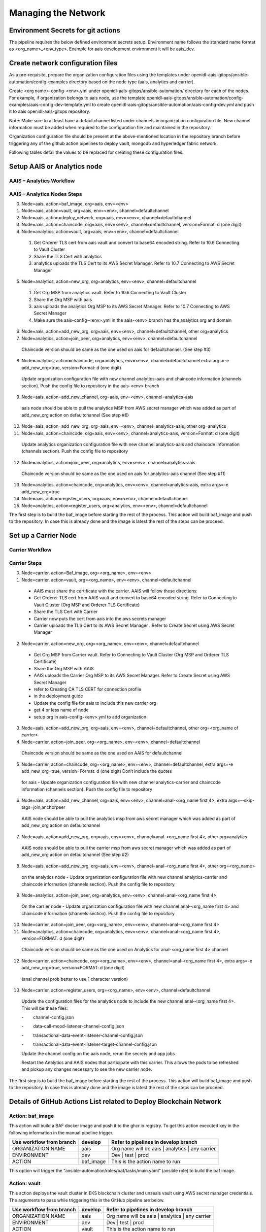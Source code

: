 .. _Manage the Network:

Managing the Network
====================

Environment Secrets for git actions
-----------------------------------

The pipeline requires the below defined environment secrets setup.
Environment name follows the standard name format as
<org_name>_<env_type>. Example for aais development environment it will
be aais_dev.

.. csv-table:: Secrets
    :file: table7.csv
    :header-rows: 1

Create network configuration files
----------------------------------

As a pre-requisite, prepare the organization configuration files using
the templates under
openidl-aais-gitops/ansible-automation/config-examples directory based
on the node type (aais, analytics and carrier).

Create <org name>-config-<env>.yml under
openidl-aais-gitops/ansible-automation/ directory for each of the nodes.
For example, if organization belongs to aais node, use the template
openidl-aais-gitops/ansible-automation/config-examples/aais-config-dev-template.yml
to create openidl-aais-gitops/ansible-automation/aais-config-dev.yml and
push it to aais openidl-aais-gitops repository.

Note: Make sure to at least have a defaultchannel listed under channels
in organization configuration file. New channel information must be
added when required to the configuration file and maintained in the
repository.

Organization configuration file should be present at the above-mentioned
location in the repository branch before triggering any of the github
action pipelines to deploy vault, mongodb and hyperledger fabric
network.

Following tables detail the values to be replaced for creating these
configuration files.

.. csv-table:: aais Configuration
    :file: table8.csv
    :header-rows: 2

.. csv-table:: analytics Configuration
    :file: table9.csv
    :header-rows: 2

.. csv-table:: carrier Configuration
    :file: table10.csv
    :header-rows: 2

Setup AAIS or Analytics node
----------------------------

AAIS – Analytics Workflow
~~~~~~~~~~~~~~~~~~~~~~~~~

.. image:: images2/image13.png
   :width: 6.45417in
   :height: 4.91944in

AAIS - Analytics Nodes Steps
~~~~~~~~~~~~~~~~~~~~~~~~~~~~

0.	Node=aais, action=baf_image, org=aais, env=<env>	

1.	Node=aais, action=vault, org=aais, env=<env>, channel=defaultchannel			

2.	Node=aais, action=deploy_network, org=aais, env=<env>, channel=defaultchannel			

3.	Node=aais, action=chaincode, org=aais, env=<env>, channel=defaultchannel, version=Format: d (one digit)

4.	Node=analytics, action=vault, org=aais, env=<env>, channel=defaultchannel			

    1. Get Orderer TLS cert from aais vault and convert to base64 encoded string.  Refer to 10.6 Connecting to Vault Cluster							

    2. Share the TLS Cert with analytics							

    3. analytics uploads the TLS Cert to its AWS Secret Manager. Refer to 10.7 Connecting to AWS Secret Manager							

5.	Node=analytics, action=new_org, org=analytics, env=<env>, channel=defaultchannel			

    1. Get Org MSP from analytics vault. Refer to 10.6 Connecting to Vault Cluster							

    2. Share the Org MSP with aais							

    3. aais uploads the analytics Org MSP to its AWS Secret Manager. Refer to 10.7 Connecting to AWS Secret Manager							

    4. Make sure the aais-config-<env>.yml in the aais-<env> branch has the analytics org and domain							

6.	Node=aais, action=add_new_org, org=aais, env=<env>, channel=defaultchannel, other org=analytics	

7.	Node=analytics, action=join_peer, org=analytics, env=<env>, channel=defaultchannel			

    Chaincode version should be same as the one used on aais for defaultchannel. (See step #3)							

8.	Node=analytics, action=chaincode, org=analytics, env=<env>, channel=defaultchannel	extra args=-e add_new_org=true, version=Format: d (one digit)

    Update organization configuration file with new channel analytics-aais and chaincode information (channels section). Push the config file to repository in the aais-<env> branch							

9.	Node=aais, action=add_new_channel, org=aais, env=<env>, channel=analytics-aais	

    aais node should be able to pull the analytics MSP from AWS secret manager which was added as part of add_new_org action on defaultchannel (See step #6)							

10.	Node=aais, action=add_new_org, org=aais, env=<env>, channel=analytics-aais, other org=analytics	

11.	Node=aais, action=chaincode, org=aais, env=<env>, channel=analytics-aais, version=Format: d (one digit)

    Update analytics organization configuration file with new channel analytics-aais and chaincode information (channels section). Push the config file to repository							

12.	Node=analytics, action=join_peer, org=analytics, env=<env>, channel=analytics-aais			

    Chaincode version should be same as the one used on aais for analytics-aais channel (See step #11)							

13.	Node=analytics, action=chaincode, org=analytics, env=<env>, channel=analytics-aais, extra args=-e add_new_org=true

14.	Node=aais, action=register_users, org=aais, env=<env>, channel=defaultchannel			

15.	Node=analytics, action=register_users, org=analytics, env=<env>, channel=defaultchannel			

The first step is to build the baf_image before starting the rest of the process. This action will build baf_image and push to the repository. In case this is already done and the image is latest the rest of the steps can be proceed.								

Set up a Carrier Node
---------------------

Carrier Workflow
~~~~~~~~~~~~~~~~

.. image:: images2/image14.png
   :width: 6.54028in
   :height: 6.09792in

Carrier Steps
~~~~~~~~~~~~~

0.	Node=carrier, action=Baf_image,	org=<org_name>,	env=<env>

1.	Node=carrier, action=vault, org=<org_name>, env=<env>, channel=defaultchannel

    * AAIS must share the certificate with the carrier.  AAIS will follow these directions:								
    
    * Get Orderer TLS cert from AAIS vault and convert to base64 encoded string.  Refer to Connecting to Vault Cluster (Org MSP and Orderer TLS Certificate)								
    
    * Share the TLS Cert with Carrier								
    
    * Carrier now puts the cert from aais into the aws secrets manager								
    
    * Carrier uploads the TLS Cert to its AWS Secret Manager . Refer to Create Secret using AWS Secret Manager								

2.	Node=carrier, action=new_org, org=<org_name>, env=<env>, channel=defaultchannel				

    * Get Org MSP from Carrier vault. Refer to Connecting to Vault Cluster (Org MSP and Orderer TLS Certificate)								
    
    * Share the Org MSP with AAIS								

    * AAIS uploads the Carrier Org MSP to its AWS Secret Manager. Refer to Create Secret using AWS Secret Manager								

    * refer to Creating CA TLS CERT for connection profile								
    
    * in the deployment guide								

    * Update the config file for aais to include this new carrier org								

    * get 4 or less name of node								
    
    * setup org in aais-config-<env>.yml to add organization								

3.	Node=aais, action=add_new_org, org=aais, env=<env>, channel=defaultchannel, other org=<org_name of carrier>		

4.	Node=carrier, action=join_peer, org=<org_name>, env=<env>, channel=defaultchannel				

    Chaincode version should be same as the one used on AAIS for defaultchannel								

5.	Node=carrier, action=chaincode, org=<org_name>, env=<env>, channel=defaultchannel, extra args=-e add_new_org=true, version=Format: d (one digit)	Don’t include the quotes

    for aais - Update organization configuration file with new channel analytics-carrier and chaincode information (channels section). Push the config file to repository								

6.	Node=aais, action=add_new_channel, org=aais, env=<env>, channel=anal-<org_name first 4>, extra args=--skip-tags=join,anchorpeer

    AAIS node should be able to pull the analytics msp from aws secret manager which was added as part of add_new_org action on defaultchannel								

7.	Node=aais, action=add_new_org, org=aais, env=<env>, channel=anal-<org_name first 4>, other org=analytics		

    AAIS node should be able to pull the carrier msp from aws secret manager which was added as part of add_new_org action on defaultchannel (See step #2)								

8.	Node=aais, action=add_new_org, org=aais, env=<env>, channel=anal-<org_name first 4>, other org=<org_name>		

    on the analytics node - Update organization configuration file with new channel analytics-carrier and chaincode information (channels section). Push the config file to repository								

9.	Node=analytics, action=join_peer, org=analytics, env=<env>, channel=anal-<org_name first 4>				

    On the carrier node - Update organization configuration file with new channel anal-<org_name first 4> and chaincode information (channels section). Push the config file to repository								

10.	Node=carrier, action=join_peer, org=<org_name>, env=<env>, channel=anal-<org_name first 4>				

11.	Node=analytics, action=chaincode, org=analytics, env=<env>, channel=anal-<org_name first 4>, version=FORMAT: d (one digit)	

    Chaincode version should be same as the one used on Analytics for anal-<org_name first 4> channel								

12.	Node=carrier, action=chaincode, org=<org_name>, env=<env>, channel=anal-<org_name first 4>, extra args=-e add_new_org=true, version=FORMAT: d (one digit)

    (anal channel prob better to use 1 character version)	

13.	Node=carrier, action=register_users, org=<org_name>, env=<env>, channel=defaultchannel				

    Update the configuration files for the analytics node to include the new channel anal-<org_name first 4>.  This will be these files:								

    -        channel-config.json								
    
    -        data-call-mood-listener-channel-config.json								
    
    -        transactional-data-event-listener-channel-config.json								
    
    -        transactional-data-event-listener-target-channel-config.json								
    
    Update the channel config on the aais node, rerun the secrets and app jobs								

    Restart the Analytics and AAIS nodes that participate with this carrier.  This allows the pods to be refreshed and pickup any changes necessary to see the new carrier node.								

The first step is to build the baf_image before starting the rest of the process. This action will build baf_image and push to the repository. In case this is already done and the image is latest the rest of the steps can be proceed.									

Details of GitHub Actions List related to Deploy Blockchain Network
-------------------------------------------------------------------

Action: baf_image
~~~~~~~~~~~~~~~~~

This action will build a BAF docker image and push it to the ghcr.io
registry. To get this action executed key in the following information
in the manual pipeline trigger.

+----------------------------+--------------------+--------------------+
| Use workflow from branch   | develop            | Refer to pipelines |
|                            |                    | in develop branch  |
+============================+====================+====================+
| ORGANIZATION NAME          | aais               | Org name will be   |
|                            |                    | aais \| analytics  |
|                            |                    | \| any carrier     |
+----------------------------+--------------------+--------------------+
| ENVIRONMENT                | dev                | Dev \| test \|     |
|                            |                    | prod               |
+----------------------------+--------------------+--------------------+
| ACTION                     | baf_image          | This is the action |
|                            |                    | name to run        |
+----------------------------+--------------------+--------------------+

This option will trigger the
“ansible-automation/roles/baf/tasks/main.yaml” (ansible role) to build
the baf image.

Action: vault 
~~~~~~~~~~~~~

This action deploys the vault cluster in EKS blockchain cluster and
unseals vault using AWS secret manager credentials. The arguments to
pass while triggering this in the GitHub pipeline are below.

+----------------------------+--------------------+--------------------+
| Use workflow from branch   | develop            | Refer to pipelines |
|                            |                    | in develop branch  |
+============================+====================+====================+
| ORGANIZATION NAME          | aais               | Org name will be   |
|                            |                    | aais \| analytics  |
|                            |                    | \| any carrier     |
+----------------------------+--------------------+--------------------+
| ENVIRONMENT                | dev                | Dev \| test \|     |
|                            |                    | prod               |
+----------------------------+--------------------+--------------------+
| ACTION                     | vault              | This is the action |
|                            |                    | name to run        |
+----------------------------+--------------------+--------------------+

The below are the actual steps performed by this action in the pipeline
after triggering it.

1.  Generate the template from the vault templates directory to
    “vault-values.yaml”

2.  Create a namespace “vault” on blockchain cluster

3.  Add helm vault repo

4.  Install vault helm chart

5.  Wait for the 60 seconds till vault cluster gets deployed

6.  Initialize and unseal the vault cluster

7.  Get the unseal keys

8.  Upload the unseal keys to AWS secret manager

9.  Delete unseal key files from local

10. Create secret path for Org in vault

11. Create secret path for Orderer org

12. Join the vault-1 to vault cluster

13. Generate the vault add user script from vault templates directory

14. Create configmap for network configuration file

15. Create a secret for credentials

16. Launch pod for vault user

    a. Create vault user for storing application config files

    b. Create vault user for storing kvs credentials

17. Generate user credentials for config user

18. Upload config user credentials to secrets manager

19. Delete the config user credentials generated in local

20. Generate user credentials for kvs user

21. Upload kvs user credentials to secrets manager

22. Delete the kvs user credentials generated in local

23. Delete used script pod

24. Delete script configmap

25. Delete user credentials secret

26. Delete vault add user script

27. Delete vault values file generated

This GitHub action choice actually runs ansible role
“ansible-automation/roles/vault/tasks/main.yaml”.

Action: deploy_network
~~~~~~~~~~~~~~~~~~~~~~

This action deploys the blockchain network. The inputs to pass to the
pipeline are below.

+-------------------------+---------------+----------------------------+
| Use workflow from       | develop       | Refer to pipelines in      |
| branch                  |               | develop branch             |
+=========================+===============+============================+
| ORGANIZATION NAME       | aais          | Org name will be aais \|   |
|                         |               | analytics \| any carrier   |
+-------------------------+---------------+----------------------------+
| ENVIRONMENT             | dev           | Dev \| test \| prod        |
+-------------------------+---------------+----------------------------+
| ACTION                  | d             | This is the action name to |
|                         | eploy_network | run                        |
+-------------------------+---------------+----------------------------+
| CHANNEL NAME            | d             | Name of the channel        |
|                         | efaultchannel |                            |
| (By default, the        |               |                            |
| argument will be        |               |                            |
| “defaultchannel”)       |               |                            |
+-------------------------+---------------+----------------------------+

The below are the actual steps performed by this action in the pipeline
after triggering it.

1. Delete “openidl-baf” namespace if exists already

2. Generate the “network-setup” file from the template to deploy the
   blockchain network

3. Create “openidl-baf” namespace

4. Create a secret with network details

5. Create a secret with AWS credentials

Variables used:

i.  ACCESS_ID

ii. ACCESS_KEY

6.  Mount the network configuration file which was generated from the
    above steps

7.  Launch the BAF container. Once the BAF container is created rest of
    the blockchain network steps will be performed in the BAF pod

8.  Flux will be configured in Kubernetes

9.  Environment setup playbook will run and setup the required
    configurations inside the baf pod.

10. As the action is selected as **“deploy_network”**, ansible will use
    the network-setup.yaml file generated above to start the deployment
    of Blockchain Network

11. Pull the “openidl-aais-gitops” repo

12. Deployment of blockchain will be performed and following nodes will
    be created

    a. CA

    b. Peer

    c. Orderer

13. A new channel will be created

This GitHub action choice runs ansible role
“blockchain-automation-framework/platforms/hyperledger-fabric/configuration/join-peer-add-org.yaml”.

Action: chaincode
~~~~~~~~~~~~~~~~~

This action deploys the install/approve/commit chaincode. The inputs to
pass to the pipeline are below.

+------------------+---------------------+----------------------------+
| Use workflow     | develop             | Refer to pipelines in      |
| from branch      |                     | develop branch             |
+==================+=====================+============================+
| ORGANIZATION     | aais                | Org name will be aais \|   |
| NAME             |                     | analytics \| any carrier   |
+------------------+---------------------+----------------------------+
| ENVIRONMENT      | dev                 | Dev \| test \| prod        |
+------------------+---------------------+----------------------------+
| ACTION           | chaincode           | This is the action name to |
|                  |                     | run                        |
+------------------+---------------------+----------------------------+
| CHANNEL NAME     | defaultchannel      | Name of the channel        |
|                  |                     |                            |
| (By default, the |                     |                            |
| argument will be |                     |                            |
| “                |                     |                            |
| defaultchannel”) |                     |                            |
+------------------+---------------------+----------------------------+
| EXTRA ARGUMENTS  | Empty or '-e        | Extra arguments if         |
|                  | add_new_org=true'   | applicable to pass         |
|                  |                     |                            |
|                  |                     | Empty in order to install, |
|                  |                     | approve, commit, invoke by |
|                  |                     | creator organization on    |
|                  |                     | channel or '-e             |
|                  |                     | add_new_org=true' to       |
|                  |                     | install and approve for    |
|                  |                     | joiner organizations on    |
|                  |                     | channel                    |
+------------------+---------------------+----------------------------+
| CHAINCODE        | MMDDTTTT            | Chaincode version in the   |
| VERSION          |                     | format MMDDTTTT should be  |
|                  |                     | passed by creator          |
|                  |                     | organization to deploy the |
|                  |                     | chaincode. Same version    |
|                  |                     | should be used by other    |
|                  |                     | organizations to deploy    |
|                  |                     | chaincode on their         |
|                  |                     | organizations to have the  |
|                  |                     | chaincode running at same  |
|                  |                     | version.                   |
+------------------+---------------------+----------------------------+

The below are the actual steps performed by this action in the pipeline
after triggering it.

1.  Delete “openidl-baf” namespace if exists

2.  Create “openidl-baf” namespace

3.  Launch the baf container. Once the baf container is created rest of
    the steps will be performed in the baf pod

4.  Flux will be configured in Kubernetes

5.  Environment setup playbook will run and setup the required
    configurations inside the baf pod

6.  Install the chaincode

7.  Instantiate the chaincode

8.  Approve the chaincode

9.  Commit the chaincode

10. Invoke the chaincode

This GitHub action choice runs ansible role
“blockchain-automation-framework/platforms/hyperledger-fabric/configuration/chaincode-ops.yaml”.

Action: join_peer
~~~~~~~~~~~~~~~~~

This action will join the peer to the channel. join_peer should be only
performed after

-  new_org action by analytics or carrier node

-  add_new_org action by aais to join analytics/carrier org to the
   channel

..

   Anchor peer update will not be executed in this action. It will be
   done as part of adding organization to channel in add_new_org action.

   The below are the arguments required to pass while trigger this
   action.

+--------------------------------+------------------+------------------+
| Use workflow from branch       | develop          | Refer to         |
|                                |                  | pipelines in     |
|                                |                  | develop branch   |
+================================+==================+==================+
| ORGANIZATION NAME              | aais             | Org name will be |
|                                |                  | aais \|          |
|                                |                  | analytics \| any |
|                                |                  | carrier          |
+--------------------------------+------------------+------------------+
| ENVIRONMENT                    | dev              | Dev \| test \|   |
|                                |                  | prod             |
+--------------------------------+------------------+------------------+
| ACTION                         | join_peer        | This is the      |
|                                |                  | action name to   |
|                                |                  | run              |
+--------------------------------+------------------+------------------+
| CHANNEL NAME                   | defaultchannel   | Name of the      |
|                                |                  | channel          |
| (By default, the argument will |                  |                  |
| be “defaultchannel”)           |                  |                  |
+--------------------------------+------------------+------------------+

The below are the actual steps performed by this action in the pipeline
after triggering it.

1. Delete “openidl-baf” namespace if exists

2. Create “openidl-baf” namespace

3. Launch the baf container. Once the baf container is created rest of
   the steps will be performed in the baf pod

4. Flux will be configured in Kubernetes

5. Environment setup playbook will run and setup the required
   configurations inside the baf pod

6. Fetch Block ‘0’ to join peers to the channel

7. Create a CLI pod for each peer with CLI option enabled

8. Inside the peer CLI pod of each peer, “peer channel join” command
   will execute

This GitHub action choice runs ansible role “blockchain-automation
framework/platforms/hyperledger-fabric/configuration/join-peer-add-org.yaml”.

Action: register_users
~~~~~~~~~~~~~~~~~~~~~~

This action will preregister the users in CA, arguments to pass while
trigger the action

+--------------------------+--------------+---------------------------+
| Use workflow from branch | develop      | Refer to pipelines in     |
|                          |              | develop branch            |
+==========================+==============+===========================+
| ORGANIZATION NAME        | aais         | Org name will be aais \|  |
|                          |              | analytics \| any carrier  |
+--------------------------+--------------+---------------------------+
| ENVIRONMENT              | dev          | Dev \| test \| prod       |
+--------------------------+--------------+---------------------------+
| ACTION                   | re           | This is the action name   |
|                          | gister_users | to run                    |
+--------------------------+--------------+---------------------------+
| CHANNEL NAME             | de           | Name of the channel       |
|                          | faultchannel |                           |
| (By default, the         |              |                           |
| argument will be         |              |                           |
| “defaultchannel”)        |              |                           |
+--------------------------+--------------+---------------------------+

The below are the actual steps performed by this action in the pipeline
after triggering it.

1.  Get the vault root token from AWS secrets manager

2.  Get the kvs user credentials (user and password) from secrets
    manager

3.  Generate the pre-register-user script from BAF pre-register-user
    template directory

4.  Delete any script config map related to pre-register-user

5.  Create a configmap for network connection profile

6.  Create secret for credentials

7.  Launch a pod for pre-register-users

8.  Upload CA user token to AWS secrets manager

9.  Delete the pre-register-users pod created earlier

10. Delete the configmap script

This GitHub action choice runs ansible role
“ansible-automation/roles/pre-register-users/tasks/main.yaml”

Action: add_new_channel
~~~~~~~~~~~~~~~~~~~~~~~

This action will create new channel. Below are arguments we provide to
run this pipeline

+-------------------+----------------------+---------------------------+
| Use workflow from | develop              | Refer to pipelines in     |
| branch            |                      | develop branch            |
+===================+======================+===========================+
| ORGANIZATION NAME | aais                 | Org name will be aais \|  |
|                   |                      | analytics \| any carrier  |
+-------------------+----------------------+---------------------------+
| ENVIRONMENT       | dev                  | Dev \| test \| prod       |
+-------------------+----------------------+---------------------------+
| ACTION            | add_new_channel      | This is the action name   |
|                   |                      | to run                    |
+-------------------+----------------------+---------------------------+
| CHANNEL NAME      | defaultchannel       | Name of the channel       |
|                   |                      |                           |
| (By default, the  |                      |                           |
| argument will be  |                      |                           |
| “defaultchannel”) |                      |                           |
+-------------------+----------------------+---------------------------+
| EXTRA ARGUMENTS   | Empty or             | Extra arguments if        |
|                   | '--skip-t            | applicable                |
|                   | ags=join,anchorpeer' |                           |
|                   |                      | When aais is part of the  |
|                   |                      | channel pass empty which  |
|                   |                      | will join aais peer to    |
|                   |                      | the channel. When AAIS    |
|                   |                      | organization is not part  |
|                   |                      | of the channel, pass      |
|                   |                      | '--s                      |
|                   |                      | kip-tags=join,anchorpeer' |
|                   |                      | to not join aais peer in  |
|                   |                      | the new channel. This is  |
|                   |                      | used when AAIS is         |
|                   |                      | creating new channel      |
|                   |                      | between analytics and     |
|                   |                      | carrier                   |
+-------------------+----------------------+---------------------------+

The below are the actual steps performed by this action in the pipeline
after triggering it.

1. Get the vault root token from AWS secrets manager

2. Create configtx.yaml file

3. Add init patch to configtx.yaml

4. Add organization patch to configtx.yaml

5. Add orderer patch to configtx.yaml

6. Add profile patch to the configtx.yaml

7. Execute Create channel script

8. Execute Channel join script

9. Execute anchor peer script

This GitHub action choice runs ansible role “blockchain-automation
framework/platforms/hyperledger-fabric/configuration/add-new-channel.yaml”

Action: add_new_org
~~~~~~~~~~~~~~~~~~~

This action will add new org. Below are arguments we provide to run this
pipeline

+---------------------------+--------------+---------------------------+
| Use workflow from branch  | develop      | Refer to pipelines in     |
|                           |              | develop branch            |
+===========================+==============+===========================+
| ORGANIZATION NAME         | aais         | Org name will be aais \|  |
|                           |              | analytics \| any carrier  |
+---------------------------+--------------+---------------------------+
| ENVIRONMENT               | dev          | dev \| test \| prod       |
+---------------------------+--------------+---------------------------+
| ACTION                    | add_new_prg  | This is the action name   |
|                           |              | to run                    |
+---------------------------+--------------+---------------------------+
| CHANNEL NAME              | de           | Name of the channel       |
|                           | faultchannel |                           |
| (By default, the argument |              |                           |
| will be “defaultchannel”) |              |                           |
+---------------------------+--------------+---------------------------+
| ORGANIZATION NAME TO BE   | analytics    | New organization name to  |
| ADDED TO THE CHANNEL      |              | be added to the channel   |
+---------------------------+--------------+---------------------------+

The below are the actual steps performed by this action in the pipeline
after triggering it.

1.  Get the vault root token from AWS secrets manager

2.  Generate the channelconfig.json

3.  Run system channel ansible playbook

4.  Create new organization using systemchannel script

5.  Create new anchor file

6.  Add new org peers and anchor peer information

7.  Launch CLI for new org peers

8.  Fetch the configuration block from orderer

9.  Sign the config block

10. Delete the peer CLI pod

Action: new_org
~~~~~~~~~~~~~~~

   This action will setup a new organization with CA and Peers on the
   network. Below are arguments we provide to run this pipeline

+----------------------------+--------------------+--------------------+
| Use workflow from branch   | develop            | Refer to pipelines |
|                            |                    | in develop branch  |
+============================+====================+====================+
| ORGANIZATION NAME          | aais               | Org name will be   |
|                            |                    | aais \| analytics  |
|                            |                    | \| any carrier     |
+----------------------------+--------------------+--------------------+
| ENVIRONMENT                | dev                | dev \| test \|     |
|                            |                    | prod               |
+----------------------------+--------------------+--------------------+
| ACTION                     | new_org            | This is the action |
|                            |                    | name to run        |
+----------------------------+--------------------+--------------------+
| CHANNEL NAME               | defaultchannel     | Name of the        |
|                            |                    | channel            |
| (By default, the argument  |                    |                    |
| will be “defaultchannel”)  |                    |                    |
+----------------------------+--------------------+--------------------+

The below are the actual steps performed by this action in the pipeline
after triggering it.

1.  Prepare the Kubernetes environment

2.  Create pod with new org name

3.  Generate the channel artifacts, crypto config for new_org

4.  Deploy the CA and Peer nodes

5.  Upload the Organization MSP definition to vault

6.  Launch the baf container. Once the baf container is created rest of
    the blockchain network steps will be performed in the baf pod

7.  Flux will be configured in the Kubernetes

8.  Environment setup playbook will play and setup the required
    configurations inside the baf pod

9.  As the action is selected as **“new_org”**, ansible will use the
    network-setup.yaml

10. Deployment of blockchain will be performed and below are the nodes
    will be created

    -  CA

    -  Peer

This GitHub action choice runs ansible using
“blockchain-automation-framework/platforms/hyperledger-fabric/configuration/launch-new-organization.yaml”

Action: reset
~~~~~~~~~~~~~

This action will reset the blockchain network on the node. Below are
arguments we provide to run this pipeline

+----------------------------------+-----------------+-----------------+
| Use workflow from branch         | develop         | Refer to        |
|                                  |                 | pipelines in    |
|                                  |                 | develop branch  |
+==================================+=================+=================+
| ORGANIZATION NAME                | aais            | Org name will   |
|                                  |                 | be aais \|      |
|                                  |                 | analytics \|    |
|                                  |                 | any carrier     |
+----------------------------------+-----------------+-----------------+
| ENVIRONMENT                      | dev             | Dev \| test \|  |
|                                  |                 | prod            |
+----------------------------------+-----------------+-----------------+
| ACTION                           | reset           | This is the     |
|                                  |                 | action name to  |
|                                  |                 | run             |
+----------------------------------+-----------------+-----------------+
| CHANNEL NAME                     | defaultchannel  | Name of the     |
|                                  |                 | channel         |
| (By default, the argument will   |                 |                 |
| be “defaultchannel”)             |                 |                 |
+----------------------------------+-----------------+-----------------+

The below are the actual steps performed by this action in the pipeline
after triggering it.

1. Delete “openidl-baf” namespace if exists

2. Create “openidl-baf” namespace

3. Launch the baf container. Once the baf container is created rest of
   the steps will be performed in the baf pod

4. Environment setup playbook will run and setup the required
   configurations inside the baf pod

5. Delete Vault and Kubernetes Secrets

6. Uninstall Flux

7. Delete Helm Releases

8. Remove build directory

Action: health_check
~~~~~~~~~~~~~~~~~~~~

This action will perform a health check. Below are arguments we provide
to run this pipeline

+----------------------------------+-----------------+-----------------+
| Use workflow from branch         | develop         | Refer to        |
|                                  |                 | pipelines in    |
|                                  |                 | develop branch  |
+==================================+=================+=================+
| ORGANIZATION NAME                | aais            | Org name will   |
|                                  |                 | be aais \|      |
|                                  |                 | analytics \|    |
|                                  |                 | any carrier     |
+----------------------------------+-----------------+-----------------+
| ENVIRONMENT                      | dev             | Dev \| test \|  |
|                                  |                 | prod            |
+----------------------------------+-----------------+-----------------+
| ACTION                           | health_check    | This is the     |
|                                  |                 | action name to  |
|                                  |                 | run             |
+----------------------------------+-----------------+-----------------+
| CHANNEL NAME                     | defaultchannel  | Name of the     |
|                                  |                 | channel         |
| (By default, the argument will   |                 |                 |
| be “defaultchannel”)             |                 |                 |
+----------------------------------+-----------------+-----------------+

The below are the actual steps performed by this action in the pipeline
after triggering it.

1. Delete “openidl-baf” namespace if exists

2. Create “openidl-baf” namespace

3. Launch the baf container. Once the baf container is created rest of
   the steps will be performed in the baf pod

4. Environment setup playbook will run and setup the required
   configurations inside the baf pod

5. Get the list of existing namespaces

Action: vault_cleanup
~~~~~~~~~~~~~~~~~~~~~

This action is used to clean up leftovers of deployment action “vault”
in case it fails during the deployment.

+------------------------------+--------------+-----------------------+
| Workflow file:               | Example:     | The branch where the  |
|                              | aais_dev     | workflow file and its |
| Branch:                      |              | dependent files are   |
|                              | Workflow:    | existed to be used.   |
|                              | Deploy       |                       |
|                              | blockchain   | Example: aais_dev     |
|                              | network and  |                       |
|                              | vault        |                       |
|                              | cluster on   |                       |
|                              | blockchain   |                       |
|                              | cluster      |                       |
+==============================+==============+=======================+
| ORGANIZATION NAME            | aais         | Org name will be aais |
|                              |              | \| analytics \| any   |
|                              |              | carrier               |
+------------------------------+--------------+-----------------------+
| ENVIRONMENT                  | dev          | Dev \| test \| prod   |
+------------------------------+--------------+-----------------------+
| ACTION                       | V            | This is the action    |
|                              | ault_cleanup | name to run           |
+------------------------------+--------------+-----------------------+
